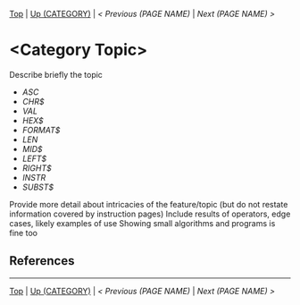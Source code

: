 #+TEMPLATE_VERSION: 1.12
#+OPTIONS: f:t

# PLATFORM INFO TEMPLATES
#+BEGIN_COMMENT
#+BEGIN_SRC diff
-⚠️ This feature is only available on 3DS
#+END_SRC
#+END_COMMENT

# modify these to display the category name and link to the previous and next pages.
# REMEMBER TO COPY IT TO THE FOOTER AS WELL
[[/][Top]] | [[./][Up (CATEGORY)]] | [[PREVIOUS.org][< Previous (PAGE NAME)]] | [[NEXT.org][Next (PAGE NAME) >]]

* <Category Topic>
Describe briefly the topic

# A table of contents goes here
 - [[ASC.org][ASC]]
 - [[CHR$.org][CHR$]]
 - [[VAL.org][VAL]]
 - [[HEX$][HEX$]]
 - [[FORMAT$][FORMAT$]]
 - [[LEN][LEN]]
 - [[MID$][MID$]]
 - [[LEFT$][LEFT$]]
 - [[RIGHT$][RIGHT$]]
 - [[INSTR][INSTR]]
 - [[SUBST$][SUBST$]]

Provide more detail about intricacies of the feature/topic (but do not restate information covered by instruction pages)
Include results of operators, edge cases, likely examples of use
Showing small algorithms and programs is fine too

# if any \\
** References

-----
[[/][Top]] | [[./][Up (CATEGORY)]] | [[PREVIOUS.org][< Previous (PAGE NAME)]] | [[NEXT.org][Next (PAGE NAME) >]]
